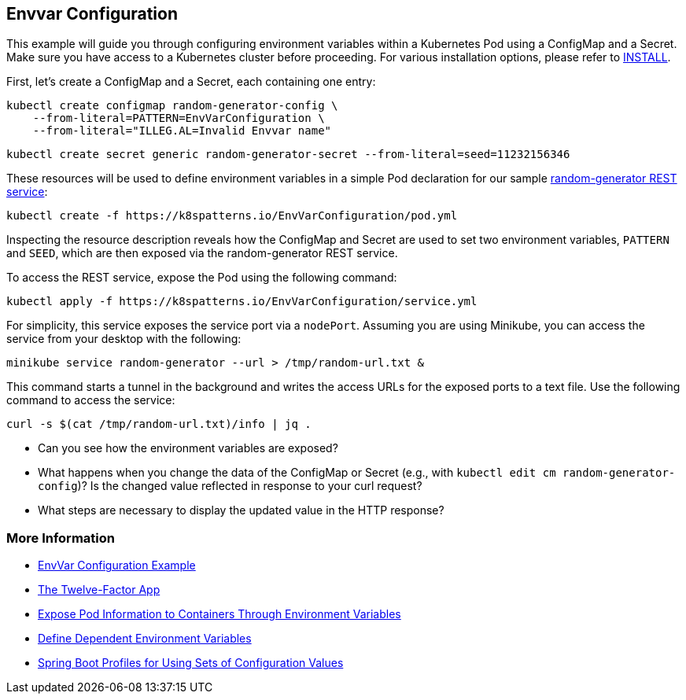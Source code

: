 == Envvar Configuration

This example will guide you through configuring environment variables within a Kubernetes Pod using a ConfigMap and a Secret. Make sure you have access to a Kubernetes cluster before proceeding. For various installation options, please refer to link:../../INSTALL.adoc#minikube[INSTALL].

First, let's create a ConfigMap and a Secret, each containing one entry:

[source, bash]
----
kubectl create configmap random-generator-config \
    --from-literal=PATTERN=EnvVarConfiguration \
    --from-literal="ILLEG.AL=Invalid Envvar name"
----

[source, bash]
----
kubectl create secret generic random-generator-secret --from-literal=seed=11232156346
----

These resources will be used to define environment variables in a simple Pod declaration for our sample https://github.com/k8spatterns/random-generator[random-generator REST service]:

[source, bash]
----
kubectl create -f https://k8spatterns.io/EnvVarConfiguration/pod.yml
----

Inspecting the resource description reveals how the ConfigMap and Secret are used to set two environment variables, `PATTERN` and `SEED`, which are then exposed via the random-generator REST service.

To access the REST service, expose the Pod using the following command:

[source, bash]
----
kubectl apply -f https://k8spatterns.io/EnvVarConfiguration/service.yml
----

For simplicity, this service exposes the service port via a `nodePort`. Assuming you are using Minikube, you can access the service from your desktop with the following:

[source, bash]
----
minikube service random-generator --url > /tmp/random-url.txt &
----

This command starts a tunnel in the background and writes the access URLs for the exposed ports to a text file. Use the following command to access the service:

[source, bash]
----
curl -s $(cat /tmp/random-url.txt)/info | jq .
----

* Can you see how the environment variables are exposed?
* What happens when you change the data of the ConfigMap or Secret (e.g., with `kubectl edit cm random-generator-config`)? Is the changed value reflected in response to your curl request?
* What steps are necessary to display the updated value in the HTTP response?

=== More Information

* https://oreil.ly/W25g0[EnvVar Configuration Example]
* https://oreil.ly/DzBTm[The Twelve-Factor App]
* https://oreil.ly/KxFtr[Expose Pod Information to Containers Through Environment Variables]
* https://oreil.ly/YoUVj[Define Dependent Environment Variables]
* https://oreil.ly/3XVe9[Spring Boot Profiles for Using Sets of Configuration Values]
